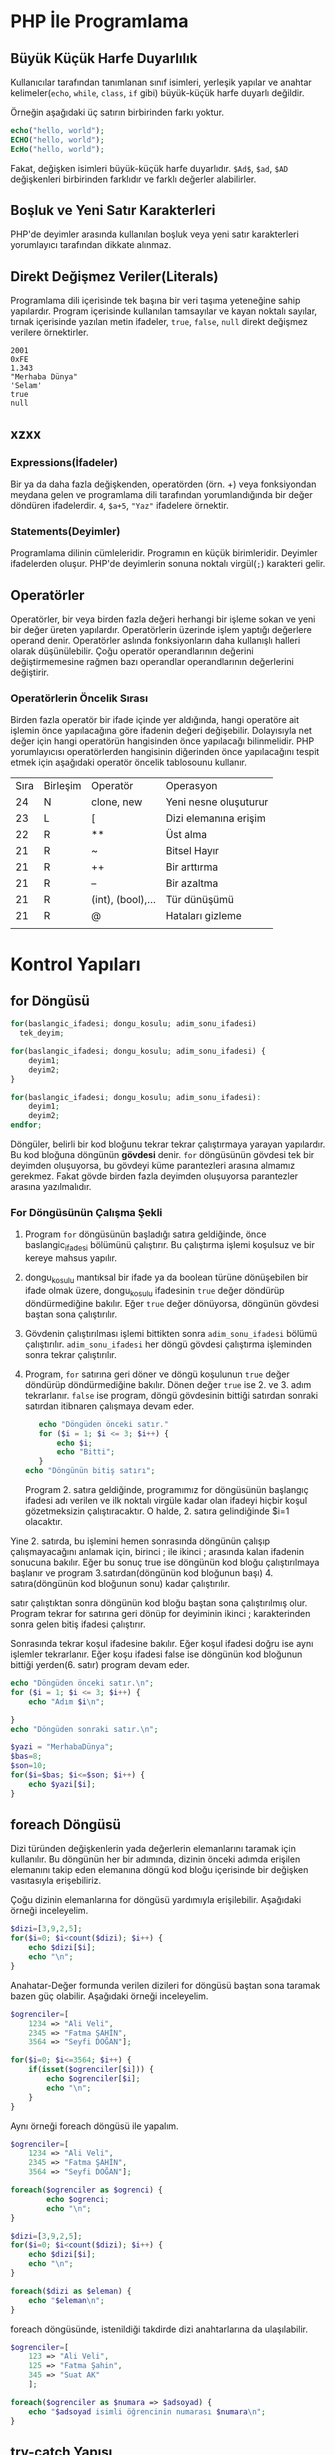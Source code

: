 * PHP İle Programlama
:PROPERTIES:
:NOTER_DOCUMENT: ../../Calibre Library/Peter MacIntyre/Programming PHP, 4th Edition (14)/Programming PHP, 4th Edition - Peter MacIntyre.pdf
:END:
** Büyük Küçük Harfe Duyarlılık
:PROPERTIES:
:NOTER_PAGE: (62 . 0.7670720299345182)
:END:
Kullanıcılar tarafından tanımlanan sınıf isimleri, yerleşik yapılar ve anahtar kelimeler(~echo~, ~while~, ~class~, ~if~ gibi) büyük-küçük harfe duyarlı değildir.

Örneğin aşağıdaki üç satırın birbirinden farkı yoktur.
#+BEGIN_SRC php
echo("hello, world");
ECHO("hello, world");
EcHo("hello, world");
#+END_SRC

Fakat, değişken isimleri büyük-küçük harfe duyarlıdır. =$Ad$=, =$ad=, =$AD= değişkenleri birbirinden farklıdır ve farklı değerler alabilirler.
** Boşluk ve Yeni Satır Karakterleri
:PROPERTIES:
:NOTER_PAGE: (64 . 0.5893358278765201)
:END:
PHP'de deyimler arasında kullanılan boşluk veya yeni satır karakterleri yorumlayıcı tarafından dikkate alınmaz. 
** Direkt Değişmez Veriler(Literals)
:PROPERTIES:
:NOTER_PAGE: (71 . 0.15715622076707203)
:END:
Programlama dili içerisinde tek başına bir veri taşıma yeteneğine sahip yapılardır. Program içerisinde kullanılan tamsayılar ve kayan noktalı sayılar, tırnak içerisinde yazılan metin ifadeler, =true=, =false=, =null= direkt değişmez verilere örnektirler.
#+BEGIN_EXAMPLE
2001
0xFE
1.343
"Merhaba Dünya"
'Selam'
true
null
#+END_EXAMPLE


** xzxx
:PROPERTIES:
:NOTER_PAGE: 95
:END:
*** Expressions(İfadeler)
Bir ya da daha fazla değişkenden, operatörden (örn. +) veya fonksiyondan meydana gelen ve programlama dili tarafından yorumlandığında bir değer döndüren ifadelerdir.
=4=, =$a+5=, ="Yaz"= ifadelere örnektir.

*** Statements(Deyimler)
Programlama dilinin cümleleridir. Programın en küçük birimleridir. Deyimler ifadelerden oluşur.  PHP'de deyimlerin sonuna noktalı virgül(=;=) karakteri gelir.
** Operatörler
Operatörler, bir veya birden fazla değeri herhangi bir işleme sokan ve yeni bir değer üreten yapılardır. Operatörlerin üzerinde işlem yaptığı değerlere operand denir.
Operatörler aslında fonksiyonların daha kullanışlı halleri olarak düşünülebilir.
Çoğu operatör operandlarının değerini değiştirmemesine rağmen bazı operandlar operandlarının değerlerini değiştirir.
*** Operatörlerin Öncelik Sırası
Birden fazla operatör bir ifade içinde yer aldığında, hangi operatöre ait işlemin önce yapılacağına göre ifadenin değeri değişebilir. Dolayısıyla net değer için hangi operatörün hangisinden önce yapılacağı bilinmelidir. PHP yorumlayıcısı operatörlerden hangisinin diğerinden önce yapılacağını tespit etmek için aşağıdaki operatör öncelik tablosounu kullanır.

| Sıra | Birleşim | Operatör          | Operasyon             |
|   24 | N        | clone, new        | Yeni nesne oluşuturur |
|   23 | L        | [                 | Dizi elemanına erişim |
|   22 | R        | **                | Üst alma              |
|   21 | R        | ~                 | Bitsel Hayır          |
|   21 | R        | ++                | Bir arttırma          |
|   21 | R        | --                | Bir azaltma           |
|   21 | R        | (int), (bool),... | Tür dünüşümü          |
|   21 | R        | @                 | Hataları gizleme      |
|      |          |                   |                       |

* Kontrol Yapıları
** for Döngüsü
#+BEGIN_SRC php
  for(baslangic_ifadesi; dongu_kosulu; adim_sonu_ifadesi)
    tek_deyim;
#+END_SRC

#+BEGIN_SRC php
  for(baslangic_ifadesi; dongu_kosulu; adim_sonu_ifadesi) {
      deyim1;
      deyim2;
  }
#+END_SRC

#+BEGIN_SRC php
  for(baslangic_ifadesi; dongu_kosulu; adim_sonu_ifadesi):
      deyim1;
      deyim2;
  endfor;
#+END_SRC

Döngüler, belirli bir kod bloğunu tekrar tekrar çalıştırmaya yarayan yapılardır. Bu kod bloğuna döngünün *gövdesi* denir. ~for~ döngüsünün gövdesi tek bir deyimden oluşuyorsa, bu gövdeyi küme parantezleri arasına almamız gerekmez.
Fakat gövde birden fazla deyimden oluşuyorsa parantezler arasına yazılmalıdır.
*** For Döngüsünün Çalışma Şekli
1. Program ~for~ döngüsünün başladığı satıra geldiğinde, önce baslangic_ifadesi bölümünü çalıştırır. Bu çalıştırma işlemi koşulsuz ve bir kereye mahsus yapılır.
2. dongu_kosulu mantıksal bir ifade ya da boolean türüne dönüşebilen bir ifade olmak üzere, dongu_kosulu ifadesinin =true= değer döndürüp döndürmediğine bakılır. Eğer =true= değer dönüyorsa, döngünün gövdesi baştan sona çalıştırılır.
3. Gövdenin çalıştırılması işlemi bittikten sonra =adim_sonu_ifadesi= bölümü çalıştırılır. =adim_sonu_ifadesi= her döngü gövdesi çalıştırma işleminden sonra tekrar çalıştırılır.
4.  Program, ~for~ satırına geri döner ve döngü koşulunun =true= değer döndürüp döndürmediğine bakılır. Dönen değer =true= ise 2. ve 3. adım tekrarlanır. =false= ise program, döngü gövdesinin bittiği satırdan sonraki satırdan itibnaren çalışmaya devam eder.
 #+BEGIN_SRC php
   echo "Döngüden önceki satır."
   for ($i = 1; $i <= 3; $i++) {
       echo $i;
       echo "Bitti";
   }
echo "Döngünün bitiş satırı";
 #+END_SRC

 Program 2. satıra geldiğinde, programımız for döngüsünün başlangıç ifadesi adı verilen ve ilk noktalı virgüle kadar olan ifadeyi hiçbir koşul gözetmeksizin çalıştıracaktır. O halde, 2. satıra gelindiğinde $i=1 olacaktır.

Yine 2. satırda, bu işlemini hemen sonrasında döngünün çalışıp çalışmayacağını anlamak için, birinci ; ile ikinci ; arasında kalan ifadenin sonucuna bakılır. Eğer bu sonuç true ise döngünün kod bloğu çalıştırılmaya başlanır ve program 3.satırdan(döngünün kod bloğunun başı) 4. satıra(döngünün kod bloğunun sonu) kadar çalıştırılır.

satır çalıştıktan sonra döngünün kod bloğu baştan sona çalıştırılmış olur. Program tekrar for satırına geri dönüp for deyiminin ikinci ; karakterinden sonra gelen bitiş ifadesi çalıştırır.

Sonrasında tekrar koşul ifadesine bakılır. Eğer koşul ifadesi doğru ise aynı işlemler tekrarlanır. Eğer koşu ifadesi false ise döngünün kod bloğunun bittiği yerden(6. satır) program devam eder.

#+BEGIN_SRC php
echo "Döngüden önceki satır.\n";
for ($i = 1; $i <= 3; $i++) {
    echo "Adım $i\n";

}
echo "Döngüden sonraki satır.\n";
#+END_SRC


#+BEGIN_SRC php
  $yazi = "MerhabaDünya";
  $bas=8;
  $son=10;
  for($i=$bas; $i<=$son; $i++) {
      echo $yazi[$i];
  }
#+END_SRC

#+RESULTS:
: ün

** foreach Döngüsü
Dizi türünden değişkenlerin yada değerlerin elemanlarını taramak için kullanılır. Bu döngünün 
her bir adımında, dizinin önceki adımda erişilen elemanını takip eden elemanına döngü kod bloğu 
içerisinde bir değişken vasıtasıyla erişebiliriz.

Çoğu dizinin elemanlarına for döngüsü yardımıyla erişilebilir. Aşağıdaki örneği inceleyelim.
#+BEGIN_SRC php
$dizi=[3,9,2,5];
for($i=0; $i<count($dizi); $i++) {
    echo $dizi[$i];
    echo "\n";
}
#+END_SRC

#+RESULTS:
: 3
: 9
: 2
: 5
Anahatar-Değer formunda verilen dizileri for döngüsü baştan sona taramak bazen güç olabilir. Aşağıdaki örneği inceleyelim.
#+BEGIN_SRC php
  $ogrenciler=[
      1234 => "Ali Veli",
      2345 => "Fatma ŞAHİN",
      3564 => "Seyfi DOĞAN"];

  for($i=0; $i<=3564; $i++) {
      if(isset($ogrenciler[$i])) {
          echo $ogrenciler[$i];
          echo "\n";
      }
  }
#+END_SRC

#+RESULTS:
: Ali Veli
: Fatma ŞAHİN
: Seyfi DOĞAN

Aynı örneği foreach döngüsü ile yapalım.
#+BEGIN_SRC php
  $ogrenciler=[
      1234 => "Ali Veli",
      2345 => "Fatma ŞAHİN",
      3564 => "Seyfi DOĞAN"];

  foreach($ogrenciler as $ogrenci) {
          echo $ogrenci;
          echo "\n";
  }
#+END_SRC

#+RESULTS:
: Ali Veli
: Fatma ŞAHİN
: Seyfi DOĞAN


  #+BEGIN_SRC php
  $dizi=[3,9,2,5];
  for($i=0; $i<count($dizi); $i++) {
      echo $dizi[$i];
      echo "\n";
  }

  foreach($dizi as $eleman) {
      echo "$eleman\n";
  }
#+END_SRC

foreach döngüsünde, istenildiği takdirde dizi anahtarlarına da ulaşılabilir. 
#+BEGIN_SRC php
$ogrenciler=[
    123 => "Ali Veli",
    125 => "Fatma Şahin",
    345 => "Suat AK"
    ];

foreach($ogrenciler as $numara => $adsoyad) {
    echo "$adsoyad isimli öğrencinin numarası $numara\n";
}
#+END_SRC

#+RESULTS:
: Ali Veli isimli öğrencinin numarası 123
: Fatma Şahin isimli öğrencinin numarası 125
: Suat AK isimli öğrencinin numarası 345
** try-catch Yapısı
try-catch, hata ve istisna tespiti için kullanılan bir yapıdır. try-catch yapısı,
#+BEGIN_SRC php
    try {
      // Hata yada istisna üretebilecek kod
    }
    catch (Exception $error) {
      // Hata durumunda yapılacaklar
    }
#+END_SRC

#+BEGIN_SRC php
  try {
      $dbhandle = new PDO('mysql:host=localhost; dbname=library', $username, $pwd);
      doDB_Work($dbhandle); 
      $dbhandle = null; 
  }
  catch (PDOException $error) {
      print "Error!: " . $error->getMessage() . "<br/>";
      die("Hata");
  }
echo "devam";
#+END_SRC

Program try bloğu içerisindeki kodları çalıştırmayı dener. Eğer bu çalıştırma işlemi sorunsuz olarak gerçekleşirse, program direkt olarak ~echo "devam"~ satırına atlar ve çalışmaya devam eder. Fakat, try bloğu içerisinde bir sorunla karşılaşılırsa catch bloğu işletilir. catch bloğu, parametre olarak Exception nesnesi alır ve bu nesne try bloğunda oluşan sorunu tanımlayabilmek için bize yardımcı olur.
** exit Deyimi
~exit~ deyimi, programın çalışmasını sonlandırır. 
~exit~ deyimi, ~exit 3~ şeklinde parametre alır. Bu parametre, programın doğru çalışıp çalışmadığı hakkında bize bilgi verir.
Örneğin, ~exit(0)~ veya ~exit 0~ ile programı sonlandırmak, programın başarılı bir şekilde çalıştığı anlamına gelir.
~exit~ fonksiyonuna string türünde parametre verildiğinde, program bu parametreyi yazdırarak çalışmasını durdurur.
~exit~ fonksiyonun diğer bir takma ismi ~die~ fonksiyonudur. Bu iki fonksiyon birbiri yerine kullanılabilir.

#+BEGIN_SRC php
  for($i=1; $i<=40; $i++) {
      if($i==35) {
          return;
      }
      echo "$i\n";
  }
  echo "Bitti";
#+END_SRC

#+RESULTS:
#+begin_example
1
2
3
4
5
6
7
8
9
10
11
12
13
14
15
16
17
18
19
20
21
22
23
24
25
26
27
28
29
30
31
32
33
34
#+end_example
** include Deyimi
Harici dosyalar ~include~ deyimi ile herhangi bir dosyaya eklenebilir. Bu eklenen kodlar, eklendiği yerde çalıştırılır. Dolayısıyla eklenenen bu dosyadaki değişkenleri ve fonksiyonları eklediğimiz dosya içerisinde kullanabiliriz.
~include~ deyimi aşağıdaki şekilde kullanılır.
#+BEGIN_SRC  php
  include "klasor1/dosya1.php";
  include "dosya.php";
  include("ekle.php");
  include("abc.html");
  include "http://www.abc.com/xyz.php"
#+END_SRC

~include~ deyiminden sonra gelen ve koda eklenecek olan dosyayı gösteren parametre, bir dosya yolu olmak zorundadır. Bu dosya yolu, PHP'nin ayarlarında yer alan, ~include_path~ klasörü içinde aranır. İlgili dosyayı ~include_path~ ayarında belirtilen klasörlerde bulamazsa, ~include~ deyiminin kullanıldığı PHP dosyasının bulunduğu klasöre bakılır. Eğer, ilgili dosya belirtilen konumlarda bulunamazsa, PHP bu dosyanın bulunamadığına dair bir uyarı(Warning) mesajı verecektir. Fakat, ana kod programımızın çalışması kesintiye uğramayacak ve programımız ~include~ deyiminden sonraki satırdan çalışmaya devam edecektir.
#+BEGIN_VERSE
PHP'den, *Warning* tipinde bir bildirim aldığımızda, programın çalışması kesintiye uğramadan devam edecektir.
#+END_VERSE

Mesela, PHP ayarlarında, ~include_path=/home/php/~ olsun.
Ben, ~/var/www/localhost/htdocs/~ klasörü içerisindeki ~deneme.php~ dosyasını düzenliyor olayım.
deneme.php
#+BEGIN_SRC php
include "abc.php"
 #+END_SRC

** require Deyimi
~require~ deyimi, ~include~ deyimi ile aynı işleve sahiptir. Kullanım şekli ve amacı ~include~ ile aynıdır. İkisi arasındaki tek fark, ~require~ deyimi, ~require~ ile eklenecek olan dosyayı bulamaması durumunda, bir *Fatal Error* üretecektir. PHP, *Fatal Error* bildirimi aldığında, programın çalışmasına o noktada son verecektir. Dolayısıyla, var olmayan bir dosyayı ~include~ ile programımıza dahil ettiğimizde bir *Warning* bildirimi alırız ve programımız çalışmaya devam eder. Aynı şekilde, var olmayan bir dosyayı ~require~ ile programımıza dahil ettiğimizde bir *Fatal Error* bildirimi alırız ve program o noktada sonlanır ve çalışmaya devam etmez.
** return Deyimi
~return~ deyiminin fonksiyonlar içinde kullanımını fonksiyonlar konusunda işleyeceğiz. ~return~ deyimi ana program kodu içerisinde kullanıldığında programı sonlandırır.

#+BEGIN_SRC php
  $deneme="abc";
  if($deneme=="abc") {
      for($i=0; $i<=5; $i++) {
          if($i==3) {
              return;
          }
          echo $i."- Döngü içi\n";
      }
      echo "Döngü dışı";
  }
  echo "İf dışı";
#+END_SRC

#+RESULTS:
: 0- Döngü içi
: 1- Döngü içi
: 2- Döngü içi

Yukarıdaki programda görüldüğü gibi, ~return~ deyimi ~break~ deyiminden farklı olarak bir bloğun çalışmasını değil tüm programın çalışmasını sonlandırır. 
* Fonksiyonlar
** Fonksiyonun Tanımı
Tekrar etmesi muhtemel belirli bir görevi yerine getiren kod bloğunun isim verilmiş haline *fonksiyon* denir.
Program içerisinde, isim verilen bu kod bloğunun görevi gerektiğinde, sadece ismi ile çağırılıp çalıştırılabilir.

İsim verilen bu kod bloğu(fonksiyon), ayrıca icra edeceği görevi gerekirse özelleştiribilmek için *parametre* adı verilen değer veya değerleri kullanılabilir.

Ayrıca, icra edilen görev tamamlandığında, görevin bir çözümü olarak değer veya değerler döndürebilir. Bu değere *fonksiyonun dönen değeri* denir ve bu şekildeki fonksiyonlara *değer döndüren fonksiyonlar* denir.

Fonksiyonlar, matematiksel fonksiyonlar gibidir. Örneğin ~f(x)=x*x+2~ fonksiyonunu düşünürsek, burada ~x~ fonksiyonun bir parametresidir ve fonksiyon bir parametrelidir. ~x*x+2~ fonksiyonun hem icra ettiği görev hem de dönen değeridir. Örneğin ~x=3~ alınırsa, fonksiyonun dönen değeri ~11~ olur.
** Fonksiyonların Önemi
Aynı işlevi gören kod bloğu, işlevin gerektiği her yerde bir bütün olarak kullanılması gerekecekti. Kod bloğunuzda bir hata tespit ettiğinizde veya bir geliştirme yapmak istediğinizde, programınızın çeşitli yerlerine eklemiş olduğunuz bu kod bloklarını bulup gerekli düzeltmeleri veya iyileştirmeleri her biri için teker teker yapmanız gerekecek.
Bu kod bloğu fonksiyon olarak tanımlanmış olsaydı, sadece fonksiyonun tanımlandığı kod bloğunda yapılan değişiklikler fonksiyonun çağırıldığı her noktaya etki eder. 
** Fonksiyon Türleri
*** Yerleşik(Built-In) Fonksiyonlar
Tüm programcılar tarafından kullanılması muhtemel bazı görevler(çıktı yazdırma, karekök alma gibi), dili oluşturanlar tarafından yerleşik olarak fonksiyon haline getirilmiştir. Herhangi bir tanımlama yapılmadan, programcı bu fonksiyonları kullanabilir. Örneğin, ~echo~, ~var_dump~, ~sqrt~ yerleşik fonksiyonlardır.
*** Kullanıcı Tanımlı Fonksiyonlar
Progrmcı tarafından tanımlanan fonksiyonlardır.
** Fonksiyonların Tanımlanması
Bir PHP fonksiyonu,
#+BEGIN_SRC php
  function fonksiyon_ismi(parametre1, parametre2, ...) {
      deyim_veya_deyimler;
  }
#+END_SRC

Fonksiyon isminden sonra gelen parantezler arasına yazılan ve virgüllerle birbirinden ayrılan yapılar fonksiyonun parametreleridir. Fonksiyonun sıfır veya daha fazla parametresi olabilir.

Deyim bölümünde HTML kodları da kullanılabilir. Hatta hiç PHkodu içermeyen Fonksiyonlarda oluşturulabilir. Örneğin,
#+BEGIN_SRC php
  <?php
  function sutun()
  { ?>
      </td></td>
  <?php } ?>
#+END_SRC

Yukarıdaki ~sutun~ fonksiyonunun hiç parametresi yoktur.
Fonksiyonlar çoğu zaman değer döndürürler ve bu tip fonksiyonlara *değer döndüren fonksiyonlar* denir. Fonksiyonun kod bloğunda değer döndürme eylemi ~return~ deyimi ile gerçekleştirilir. ~return~ deyimi, ~return ifade~ veya ~return $degisken~ şeklinde kullanılır. Fonksiyon çalışırken ~return~ deyimi ile karşılaşırsa, fonksiyonun çalışması sonlanır ve ~return~ ile dönen değer fonksiyonun çağırıldığı deyime aktarılır. Bir fonksiyon içerisinde birden fazla ~return~ deyimi kullanılabilir.

  #+BEGIN_SRC php
    function birlestir($sol, $sag) {
        $bilesik = $sol . $sag;
        return $bilesik;
    }
  #+END_SRC


Yukarıdaki fonksiyon, ~$sol~ ve ~$sag~ adlı iki parametre alır ve bunların birleşmesi ile elde ettiği metni döndürür. ~return~ deyiminden sonra ifadelerde kullanılabileceği için aynı fonksiyon daha sade,

  #+BEGIN_SRC php
    function birlestir($sol, $sag) {
        return $sol . $sag;
    }
  #+END_SRC

şeklinde tanımlanabilir.
Tanımlanan fonksiyonlar, programın herhangi bir yerinde kullanılabilir.

#+BEGIN_SRC php
  echo birlestir("Hasan", "ÖKTEN");

  function birlestir($sol, $sag) {
      return $sol . $sag;
  }
  #+END_SRC

  #+RESULTS:
  : HasanÖKTEN

*** Fonksiyon İsimlendirme Kuralları
- Fonksiyon isimleri, harf, alt tire, rakam sembollerinin bir veya daha fazla kombinasyonundan oluşmalıdırlar. 
- Fonksiyon isimleri harf veya _ ile başlamalıdır.
- Fonksiyonları isimleri büyük-küçük harflere duyarlı değildir.

  #+BEGIN_EXAMPLE
  #+BEGIN_SRC php
  8tas() // Yanlış fonksiyon ismi. (Rakam ile başlamış)
  -aktif(5) // Yanlış fonksiyon ismi. (- ile başlamış)
  bas harfi al("Ali") // Yanlış fonksiyon ismi. (Boşluk içeriyor)
  buyut("ali") // Doğru fonksiyon ismi.
  _aktifet($pasif) // Doğru fonksiyon ismi.
  altiniciz("metin"); // Yandaki üç
  AltiniCiz("metin"); // fonksiyonda aslında
  ALTINICIZ("metin"); // aynı fonksiyondur. Aynı işleve sahiptirler.
  #+END_SRC
  #+END_EXAMPLE
** Fonksiyonların Çağırılması
Tanımlanmış fonksiyonlar, programın herhangi yerinde isimleri ile çağırılabilirler. Ayrıca, fonksiyon isminden sonra varsa, iki parantez arasına parametreleri yazılır.
~echo("Yaz")~, ~kareal(3)~, ~tabloyap()~

Fonksiyonlara verilen parametreler, fonksiyonun tanımının gerektirdiği sayıda ve sırada olmalıdır.
#+BEGIN_SRC php
  function cikar(eksilen, cikan) {
      return eksilen-cikan;
  }
#+END_SRC
Örneğin yukarıda tanımlanan ~cikar~ fonksiyonu, ~eksilen~ ve ~cikan~ isimlerine sahip iki parametre almaktadır. Bu durumda, ~cikan~ fonksiyonu, ~cikan(5)~ veya ~cikan(1,2,3)~ şeklinde çağırılmaya çalışıldığında hata oluşur. Çünkü ~cikar~ fonksiyonu tanumı gereği tam olarak iki parametre almak zorundadır.
Benzer şekilde, 10 sayısından 7 sayısını çıaramak için ~cikar~ fonksiyonunu kullandığımızı düşünelim. Eğer fonksiyonui ~cikar(7,10)~ şeklide kullanırsak program hata üretmemesine rağmen, parametreleri yanlış sırada kullandığımız için hesaplama hatası ile karşı karşıya kalırız.
*** Yerleşik Fonksiyon Örnekleri
**** strlen
Metin türünden bir değerin toplam karakter sayısını döndürür. ~strlen~ fonksiyonun icra ettiği görev düşünüldüğünde, parametre sayıısının 1 olduğu ve tamsayı türünden bir değer döndürdüğü kolaylıkla anlaşılabilir.
**** sin
~sin~ fonksiyonun dökümantasyonuna incelendiğinde, =sin(float $num) : float= biçiminde tanımlandığı görülebilir.
=float $num=, ~sin~ fonksiyonunun =$num= isimli bir parametre alacağını ve bu parametrenin =float= türünden olacağını belirtmektedir. Ayrıca, ~sin~ fonksiyonu sadece bir tana parametre alır ve bu parametrede =$num= parametresidir.
=:= karakterinden sonra gelen sözcük ise, fonksiyonunun döndürdüğü Değişken türünü göstermektedir. O halde =sin= fonksiyonu =float= türünden bir değer döndürmektedir.
**** substr
~substr~ fonksiyonu, =substr(string $dizge, int $başlangıç [,integer $uzunluk]) : string= şeklinde tanımlanmıştır. Fonksiyon tanımlamalarında, =[]= arasında verilen parametreler *opsiyonel* yani seçimliktir. Bu parametreler fonksiyona verilmesede fonksiyon çalışır. O halde =substr= fonksiyonu, iki zorunlu ve bir seçimlik parametreye sahiptir. Zorunlu parametreler =$dizge= ve =$başlangıç= parametreleridir. =$dizge= kesit alacağınız metni temsil eder ve =$başlangıç= ise kesit alma işleminin hangi sıradaki karakterden yapılacağını belirtir.
Eğer =$uzunluk= parametresi kullanılmazsa, kesit alma işlemi belirtilen sıradan metnin son karakterine kadar yapılır. =$uzunluk= parametresi kullanılırsa, kesit alma işlemi belirtilen sıradaki karakter =$uzunluk= kadar ilerlenerek yapılır.

#+BEGIN_SRC php
  $metin="Merhaba";
  echo substr($metin, 2); // $uzunluk parametresi olmadığından metnin sonuna kadar ilerledi.
  echo "\n";
  echo substr($metin, 3,3) 
#+END_SRC

#+RESULTS:
: rhaba
: hab

** Değişken Kapsamı
Eğer programınızda hiçbir fonksiyon kullanmıyorsanız, bir değişkeni oluşturduktan satırdan sonra herhangi bir yerde bu değişkeni kullanabilirsiniz.
Fakat fonksiyonlar içinde tanımlananan değişkenler, özel teknikler kullanılmadıysa sadece fonksiyon içinde geçerli olurlar.
Benzer şekilde genel olarak, programın ana kod parçasında veya bir başka fonksiyonda tanımlanan değişkenler, diğer fonksiyon içerisinde kullanılamazlar.
Fonksiyon dışında kullanılamazlar. Bir değişkenin geçerli olduğu(kullanılabildiği) kod parçasına, o değişkenin *kapsamı* denir.

#+BEGIN_SRC php
  $a = 3;

  function foo()
  {
      $a += 2;
    $b=5;
  }
  foo();
echo $b;
  echo $a;
#+END_SRC

#+RESULTS:
: 3
Yukarıdaki programın çıktısı 3 olacaktır. Baştaki ~$a~ değişkeni ana program bloğunda tanımlanmıştır. ~foo~ fonksiyonu içinde ~$a~ değişkeninin değerini kullanmak mümkündür fakat bu ancak ~$a~ değişkenin ~foo~ fonksiyonuna parametre olarak verilmesiyle olur. Bu durumda bile aslında ~foo~ fonksiyonuna ~$a~ değişkeninin kendisini değil o anki değerinin bir kopyasını gönderöiş oluyoruz. Benzer şekilde, ~foo~ fonksiyonun içindeki ~$a~ değişkeni de ana kod bloğunda kullanılamaz. Ana kod parçasındaki ~$a~ değişkeni ile ~foo~ fonksiyonu iççindeki ~$a~ değişkeninin birbirleriyle hiçbir ilgisi yoktur. Bunlar kapsamları farklı olan iki farklı değişkendirler.
Fonksiyon içinde tanımlanan değişkenlerin kapsamları en fazla fonksiyonun kod bloğu kadar olur. Bu kapsama *fonksiyon seviyesi kapsam* denir. Örneğin ~foo~ fonksiyonu içinde tanımlanan ~$a~ değişkenini ömrü fonksiyon kod bloğunun kapama parantezine kadardır.
Fonksiyonların ve sınıfların dışında tanımlanan değişkenlerin kapsamına *global seviye kapsam* denir.
*Super global seviye kapsama* sahip değişkenler ise her iki kapsam içinde kullanılabilirler.

** Global Değişkenler
Global kapsamda yer alan bir değişkeni bir fonksiyon içinde kullanmak için ~global~ anahtar deyimi kullanılır. Bir önceki örneği bu şekilde düzenlersek, ana kod parçasında ve ~foo~ fonksiyonu içinde kullandığımız ~$a~ değişkenleri artık aynı değişken olacaktır. 

#+BEGIN_SRC php
  $a = 3;
  function foo()
  {
      global $a;
      $a += 2;
  }
  foo();
  echo $a;
#+END_SRC

#+RESULTS:
: 5
** Static Değişkenler
Normalde, bir fonksiyon her çağırıldığında fonksiyonun içindeki değişkenler tekrardan tanımlanır. Yani, değerlerini saklamazlar. Aşağıdaki örneği inceleyelim.
#+BEGIN_SRC php
  function deneme()
  {
      $b +=3; // $b=$b+3; $b=0+3 = 3; 
      return $b;
  }
  echo deneme();
  echo "\n";
  echo deneme();
#+END_SRC

#+RESULTS:
: 3
: 3
Örnekte görüldüğü gibi, =$b= değişkeninin kapsamı =deneme= fonksiyonunu gövdesi olduğundan dolayı, değişken her fonksiyon çağırılışında tekrardan oluşturuluyor. =deneme= fonksiyonu ilk defa çağırıldığında =$b= en son olarak =3= değerini aldı ve fonksiyon görevini bitirdiğinde =$b= değişkeni bellekten silindi.  =deneme= fonksiyonu tekrar çağırıldığında, =$b= değişkeni yeniden oluşturuldu ve varsayılan olarak =0= değerini aldı.
Bir değişkeni; fonksiyonun her çağırılışında, bu değişkenin fonksiyonun önceki çağırılışlarında aldığı değerleri kaybetmeden kullanmak istiyorsak ~static~ anahtar kelimesini kullanmalıyız. Aşağıdaki örnekte bir fonksiyonun kaç defa çağırıldığını statik değişkenler yardımıyla bulacağız.
#+BEGIN_SRC php
  function deneme()
  {
      static $cagirilma_sayisi=0;
      $cagirilma_sayisi++;
      echo "deneme() fonksiyonunu {$cagirilma_sayisi}. çağırışınız.\n";
  }
  deneme();
  deneme();
  deneme();
#+END_SRC

#+RESULTS:
: deneme() fonksiyonunu 1. çağırışınız.
: deneme() fonksiyonunu 2. çağırışınız.
: deneme() fonksiyonunu 3. çağırışınız.

** Referans Değişkenler
Bir fonksiyona, değişkenin değerini değil, değişkenin bulunduğu bellek adresini kullanarak parametre olarak verebiliriz. Bu durumda, fonksiyon içinde bu referans değişkeni uygulanan tüm işlemler, değişkeni de doğrudan etkileyecektir.

#+BEGIN_SRC php

$sayi=15;
  function deneme(&$giren)
  {
      $b +=3; // $b=$b+3; $b=0+3 = 3; 
      return $b;
  }
  echo deneme();
  echo "\n";
  echo deneme();
#+END_SRC
xxkk
